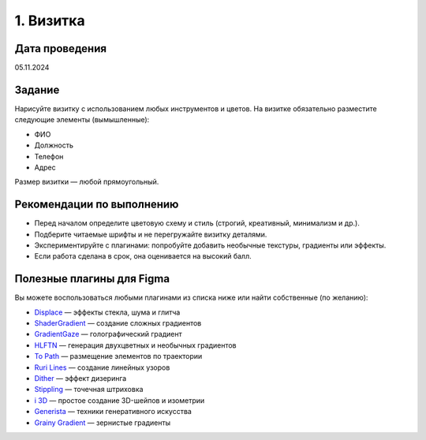 1. Визитка
====================

Дата проведения
---------------
05.11.2024

Задание
-------
Нарисуйте визитку с использованием любых инструментов и цветов.
На визитке обязательно разместите следующие элементы (вымышленные):

- ФИО
- Должность
- Телефон
- Адрес

Размер визитки — любой прямоугольный.

Рекомендации по выполнению
--------------------------

- Перед началом определите цветовую схему и стиль (строгий, креативный, минимализм и др.).
- Подберите читаемые шрифты и не перегружайте визитку деталями.
- Экспериментируйте с плагинами: попробуйте добавить необычные текстуры, градиенты или эффекты.
- Если работа сделана в срок, она оценивается на высокий балл.

Полезные плагины для Figma
--------------------------

Вы можете воспользоваться любыми плагинами из списка ниже или найти собственные (по желанию):

- `Displace <https://www.figma.com/community/plugin/1415463691038193181/displace-pattern-glass-noise-and-glitch-effects>`_ — эффекты стекла, шума и глитча
- `ShaderGradient <https://www.figma.com/community/plugin/1203016883447870818/shadergradient>`_ — создание сложных градиентов
- `GradientGaze <https://www.figma.com/community/plugin/1308819997021690357>`_ — голографический градиент
- `HLFTN <https://www.figma.com/community/plugin/1000012087652644703/HLFTN>`_ — генерация двухцветных и необычных градиентов
- `To Path <https://www.figma.com/c/plugin/751576264585242935/To-Path>`_ — размещение элементов по траектории
- `Ruri Lines <https://www.figma.com/community/plugin/1333908306878255000/ruri-lines>`_ — создание линейных узоров
- `Dither <https://www.figma.com/community/plugin/1420427052856622613/dither-apply-amazing-dithering-effect-for-any-images>`_ — эффект дизеринга
- `Stippling <https://www.figma.com/community/plugin/1409794712197371392/stippling>`_ — точечная штриховка
- `i 3D <https://www.figma.com/community/plugin/1387823712562916211/i-3d-extrude-3d-shape-isometric-oblique-pro>`_ — простое создание 3D-шейпов и изометрии
- `Generista <https://www.figma.com/community/plugin/1381023331156965890/generista>`_ — техники генеративного искусства
- `Grainy Gradient <https://www.figma.com/community/plugin/1176149589166146593/Grainy-Gradient>`_ — зернистые градиенты
